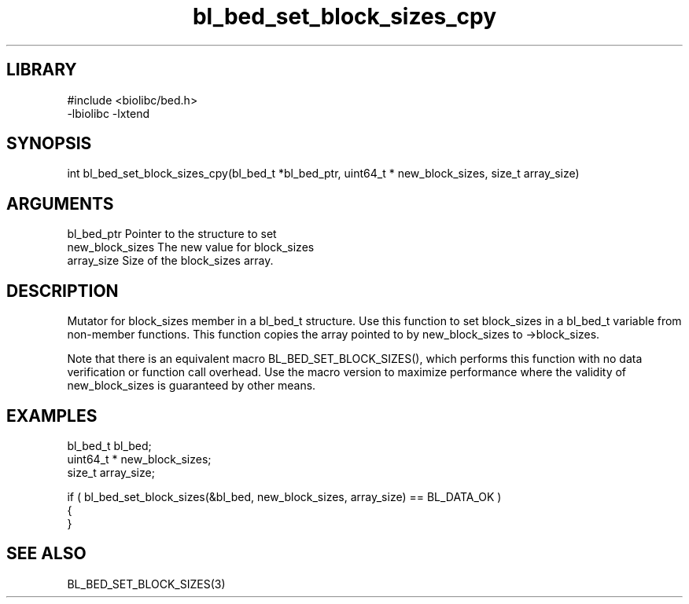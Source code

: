 \" Generated by c2man from bl_bed_set_block_sizes_cpy.c
.TH bl_bed_set_block_sizes_cpy 3

.SH LIBRARY
\" Indicate #includes, library name, -L and -l flags
.nf
.na
#include <biolibc/bed.h>
-lbiolibc -lxtend
.ad
.fi

\" Convention:
\" Underline anything that is typed verbatim - commands, etc.
.SH SYNOPSIS
.PP
.nf 
.na
int     bl_bed_set_block_sizes_cpy(bl_bed_t *bl_bed_ptr, uint64_t * new_block_sizes, size_t array_size)
.ad
.fi

.SH ARGUMENTS
.nf
.na
bl_bed_ptr      Pointer to the structure to set
new_block_sizes The new value for block_sizes
array_size      Size of the block_sizes array.
.ad
.fi

.SH DESCRIPTION

Mutator for block_sizes member in a bl_bed_t structure.
Use this function to set block_sizes in a bl_bed_t variable
from non-member functions.  This function copies the array pointed to
by new_block_sizes to ->block_sizes.

Note that there is an equivalent macro BL_BED_SET_BLOCK_SIZES(), which performs
this function with no data verification or function call overhead.
Use the macro version to maximize performance where the validity
of new_block_sizes is guaranteed by other means.

.SH EXAMPLES
.nf
.na

bl_bed_t        bl_bed;
uint64_t *      new_block_sizes;
size_t          array_size;

if ( bl_bed_set_block_sizes(&bl_bed, new_block_sizes, array_size) == BL_DATA_OK )
{
}
.ad
.fi

.SH SEE ALSO

BL_BED_SET_BLOCK_SIZES(3)

